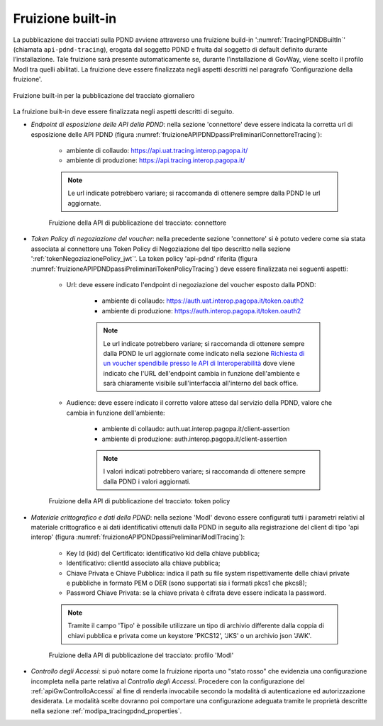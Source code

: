 .. _modipa_tracingPdnd_fruizione:

Fruizione built-in
------------------

La pubblicazione dei tracciati sulla PDND avviene attraverso una fruizione build-in ':numref:`TracingPDNDBuiltIn`' (chiamata ``api-pdnd-tracing``), erogata dal soggetto PDND e fruita dal soggetto di default definito durante l’installazione. Tale fruizione sarà presente automaticamente se, durante l’installazione di GovWay, viene scelto il profilo ModI tra quelli abilitati. La fruizione deve essere finalizzata negli aspetti descritti nel paragrafo 'Configurazione della fruizione'.

.. figure:: ../../../_figure_console/TracingPDNDBuiltIn.png
  :scale: 90%
  :align: center
  :name: TracingPDNDBuiltIn

  Fruizione built-in per la pubblicazione del tracciato giornaliero

La fruizione built-in deve essere finalizzata negli aspetti descritti di seguito.

- *Endpoint di esposizione delle API della PDND*: nella sezione 'connettore' deve essere indicata la corretta url di esposizione delle API PDND (figura :numref:`fruizioneAPIPDNDpassiPreliminariConnettoreTracing`):

	- ambiente di collaudo: https://api.uat.tracing.interop.pagopa.it/
	- ambiente di produzione: https://api.tracing.interop.pagopa.it/

	.. note::
	
		Le url indicate potrebbero variare; si raccomanda di ottenere sempre dalla PDND le url aggiornate.

  .. figure:: ../../../_figure_console/TracingFruizione_connettore.png
    :scale: 70%
    :name: fruizioneAPIPDNDpassiPreliminariConnettoreTracing

    Fruizione della API di pubblicazione del tracciato: connettore

- *Token Policy di negoziazione del voucher*: nella precedente sezione 'connettore' si è potuto vedere come sia stata associata al connettore una Token Policy di Negoziazione del tipo descritto nella sezione ':ref:`tokenNegoziazionePolicy_jwt`'. La token policy 'api-pdnd' riferita (figura :numref:`fruizioneAPIPDNDpassiPreliminariTokenPolicyTracing`) deve essere finalizzata nei seguenti aspetti:

	- Url: deve essere indicato l'endpoint di negoziazione del voucher esposto dalla PDND:

		- ambiente di collaudo: https://auth.uat.interop.pagopa.it/token.oauth2
		- ambiente di produzione: https://auth.interop.pagopa.it/token.oauth2

	        .. note::
	
		      Le url indicate potrebbero variare; si raccomanda di ottenere sempre dalla PDND le url aggiornate come indicato nella sezione `Richiesta di un voucher spendibile presso le API di Interoperabilità <https://docs.pagopa.it/interoperabilita-1/manuale-operativo/utilizzare-i-voucher#richiesta-di-un-voucher-spendibile-presso-le-api-di-interoperabilita>`_ dove viene indicato che l'URL dell'endpoint cambia in funzione dell'ambiente e sarà chiaramente visibile sull'interfaccia all'interno del back office.

	- Audience: deve essere indicato il corretto valore atteso dal servizio della PDND, valore che cambia in funzione dell'ambiente:

		- ambiente di collaudo: auth.uat.interop.pagopa.it/client-assertion
		- ambiente di produzione: auth.interop.pagopa.it/client-assertion

	        .. note::
	
		      I valori indicati potrebbero variare; si raccomanda di ottenere sempre dalla PDND i valori aggiornati.

  .. figure:: ../../../_figure_console/fruizioneAPI_PDND_tokenPolicy.png
    :scale: 70%
    :name: fruizioneAPIPDNDpassiPreliminariTokenPolicyTracing

    Fruizione della API di pubblicazione del tracciato: token policy

- *Materiale crittografico e dati della PDND*: nella sezione 'ModI' devono essere configurati tutti i parametri relativi al materiale crittografico e ai dati identificativi ottenuti dalla PDND in seguito alla registrazione del client di tipo 'api interop' (figura :numref:`fruizioneAPIPDNDpassiPreliminariModITracing`):


	- Key Id (kid) del Certificato: identificativo kid della chiave pubblica;
	- Identificativo: clientId associato alla chiave pubblica;
	- Chiave Privata e Chiave Pubblica: indica il path su file system rispettivamente delle chiavi private e pubbliche in formato PEM o DER (sono supportati sia i formati pkcs1 che pkcs8);
	- Password Chiave Privata: se la chiave privata è cifrata deve essere indicata la password.

	.. note::
	
		Tramite il campo 'Tipo' è possibile utilizzare un tipo di archivio differente dalla coppia di chiavi pubblica e privata come un keystore 'PKCS12', 'JKS' o un archivio json 'JWK'.

  .. figure:: ../../../_figure_console/fruizioneAPI_PDND_tracing.png
    :scale: 70%
    :name: fruizioneAPIPDNDpassiPreliminariModITracing

    Fruizione della API di pubblicazione del tracciato: profilo 'ModI'

- *Controllo degli Accessi*: si può notare come la fruizione riporta uno "stato rosso" che evidenzia una configurazione incompleta nella parte relativa al *Controllo degli Accessi*. Procedere con la configurazione del :ref:`apiGwControlloAccessi` al fine di renderla invocabile secondo la modalità di autenticazione ed autorizzazione desiderata. Le modalità scelte dovranno poi comportare una configurazione adeguata tramite le proprietà descritte nella sezione :ref:`modipa_tracingpdnd_properties`.



